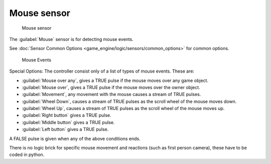 
Mouse sensor
============


.. figure:: /images/BGE_Sensor_Mouse1.jpg
   :width: 300px
   :figwidth: 300px

   Mouse sensor


The :guilabel:`Mouse` sensor is for detecting mouse events.

See :doc:`Sensor Common Options <game_engine/logic/sensors/common_options>` for common options.


.. figure:: /images/BGE_Sensor_Mouse_Events.jpg
   :width: 300px
   :figwidth: 300px

   Mouse Events


Special Options:
The controller consist only of a list of types of mouse events. These are:


- :guilabel:`Mouse over any`\ , gives a TRUE pulse if the mouse moves over any game object.
- :guilabel:`Mouse over`\ , gives a TRUE pulse if the mouse moves over the owner object.
- :guilabel:`Movement`\ , any movement with the mouse causes a stream of TRUE pulses.
- :guilabel:`Wheel Down`\ , causes a stream of TRUE pulses as the scroll wheel of the mouse moves down.
- :guilabel:`Wheel Up`\ , causes a stream of TRUE pulses as the scroll wheel of the mouse moves up.
- :guilabel:`Right button` gives a TRUE pulse.
- :guilabel:`Middle button` gives a TRUE pulse.
- :guilabel:`Left button` gives a TRUE pulse.

A FALSE pulse is given when any of the above conditions ends.

There is no logic brick for specific mouse movement and reactions
(such as first person camera), these have to be coded in python.

